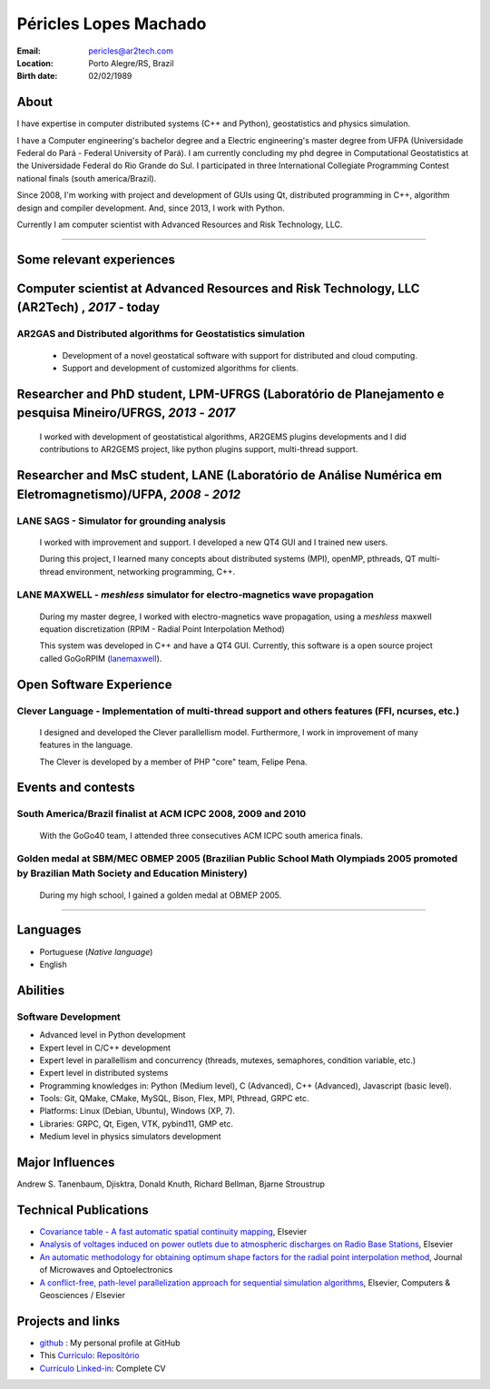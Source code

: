 Péricles Lopes Machado
========================

:Email: pericles@ar2tech.com
:Location: Porto Alegre/RS, Brazil
:Birth date: 02/02/1989


About
~~~~~

I have expertise in computer distributed systems (C++ and Python), geostatistics and physics simulation. 

I have a Computer engineering's bachelor degree and a Electric engineering's master degree from UFPA (Universidade Federal do Pará - Federal University of Pará).  I am currently concluding my phd degree in Computational Geostatistics at the Universidade Federal do Rio Grande do Sul.   I participated in three International Collegiate Programming Contest national finals (south america/Brazil).

Since 2008, I'm working with project and development of GUIs using Qt, distributed programming in C++, algorithm design and compiler development. And, since 2013, I work with Python.

Currently I am computer scientist with Advanced Resources and Risk Technology, LLC.


_______



Some relevant experiences
~~~~~~~~~~~~~~~~~~~~~~~~~


Computer scientist at Advanced Resources and Risk Technology, LLC (AR2Tech) , *2017* - today 
~~~~~~~~~~~~~~~~~~~~~~~~~~~~~~~~~~~~~~~


AR2GAS and Distributed algorithms for Geostatistics simulation
_______________________________________________________________

  - Development of a novel geostatical software with support for distributed and cloud computing. 
  - Support and development of customized algorithms for clients. 


Researcher and PhD student, LPM-UFRGS (Laboratório de Planejamento e pesquisa Mineiro/UFRGS, *2013* - *2017*
~~~~~~~~~~~~~~~~~~~~~~~~~~~~~~~~~~~~~~~~~~~~~~~~~~~~~~~~~~~~~~~~~~~~~~~~~~~~~~~~~~~~~~~~~~~~~~~~~~~~~~~~~~~~~~~~~~~
  I worked with development of geostatistical algorithms, AR2GEMS plugins developments and I did contributions to  AR2GEMS project, like python plugins support, multi-thread support.    


Researcher and MsC student, LANE (Laboratório de Análise Numérica em Eletromagnetismo)/UFPA, *2008* - *2012*
~~~~~~~~~~~~~~~~~~~~~~~~~~~~~~~~~~~~~~~~~~~~~~~~~~~~~~~~~~~~~~~~~~~~~~~~~~~~~~~~~~~~~~~~~~~~~~~~~~~~~~~~~~~~~~~~~~~

LANE SAGS - Simulator for grounding analysis
_____________________________________________
  I worked with improvement and support. I developed a new QT4 GUI and I trained new users.
  
  During this project, I learned many concepts about distributed systems (MPI), openMP, pthreads, QT multi-thread environment, networking programming, C++.
  


LANE MAXWELL - *meshless* simulator for electro-magnetics wave propagation
__________________________________________________________________________
  During my master degree, I worked with electro-magnetics wave propagation, using a *meshless* maxwell equation discretization (RPIM - Radial Point Interpolation Method)
  
  This system was developed in C++ and have a QT4 GUI. Currently, this software is a open source project called GoGoRPIM (`lanemaxwell`_).


Open Software Experience
~~~~~~~~~~~~~~~~~~~~~~~~


Clever Language - Implementation of multi-thread support and others features (FFI, ncurses, etc.) 
_________________________________________________________________________________________________
  I designed and developed the Clever parallellism model. Furthermore, I work in improvement of  many features in the language.
  
  The Clever is developed by a member of PHP "core" team, Felipe Pena. 
  
  


Events and contests
~~~~~~~~~~~~~~~~~~~~


South America/Brazil finalist at ACM ICPC  2008, 2009 and 2010 
______________________________________________________________
  With the GoGo40 team, I attended three consecutives ACM ICPC south america finals.
  

Golden medal at SBM/MEC OBMEP 2005 (Brazilian Public School Math Olympiads 2005 promoted by Brazilian Math Society and Education Ministery)
___________________________________________________________________________________________________________________________________________
  During my high school, I gained a golden medal at OBMEP 2005.


===============

Languages
~~~~~~~~~
- Portuguese (*Native language*)
- English

Abilities
~~~~~~~~~

Software Development
____________________
- Advanced level in Python development 
- Expert level in C/C++ development 
- Expert level in parallellism and concurrency (threads, mutexes, semaphores, condition variable, etc.)
- Expert level in distributed systems
- Programming knowledges in: Python (Medium level), C (Advanced), C++ (Advanced), Javascript (basic level).
- Tools: Git, QMake, CMake, MySQL, Bison, Flex, MPI, Pthread, GRPC etc.
- Platforms: Linux (Debian, Ubuntu),  Windows (XP, 7).
- Libraries: GRPC, Qt, Eigen, VTK, pybind11, GMP etc.
- Medium level in physics simulators development


Major Influences
~~~~~~~~~~~~~~~~
Andrew S. Tanenbaum, Djisktra, Donald Knuth, Richard Bellman, Bjarne Stroustrup


Technical Publications
~~~~~~~~~~~~~~~~~~~~~~
- `Covariance table - A fast automatic spatial continuity mapping`_, Elsevier
- `Analysis of voltages induced on power outlets due to atmospheric discharges on Radio Base Stations`_, Elsevier
- `An automatic methodology for obtaining optimum shape factors for the radial point interpolation method`_, Journal of Microwaves and Optoelectronics
- `A conflict-free, path-level parallelization approach for sequential simulation algorithms`_, Elsevier, Computers & Geosciences / Elsevier

.. _`Covariance table - A fast automatic spatial continuity mapping`: https://www.sciencedirect.com/science/article/pii/S0098300418307210
.. _`Analysis of voltages induced on power outlets due to atmospheric discharges on Radio Base Stations`: http://www.sciencedirect.com/science/article/pii/S0307904X13000346
.. _`An automatic methodology for obtaining optimum shape factors for the radial point interpolation method`: http://www.scielo.br/scielo.php?pid=S2179-10742011000200009&script=sci_arttext
.. _`A conflict-free, path-level parallelization approach for sequential simulation algorithms`: http://www.sciencedirect.com/science/article/pii/S0098300415000734


Projects and links
~~~~~~~~~~~~~~~~~~
- `github`_ : My personal profile at GitHub
- This `Currículo`_: `Repositório`_ 
- `Currículo Linked-in`_: Complete CV

.. _`github`: https://github.com/gogo40
.. _`Currículo`: https://github.com/gogo40/resume/blob/master/resume-pt_br.rst
.. _`Repositório`: https://github.com/gogo40/resume
.. _`Currículo Linked-in`: http://www.linkedin.com/profile/view?id=91897412
.. _`Sistema de gestão hospitalar GeHos`: periclesmachado.com/cliente/fernando_marques/gehos1.0
.. _`ssg_xplane_plugins`: https://github.com/gogo40/ssg_xplane_plugins
.. _`brspoj`: http://br.spoj.pl/users/gogo40
.. _`lanemaxwell`: https://github.com/gogo40/GoGoRPIM


